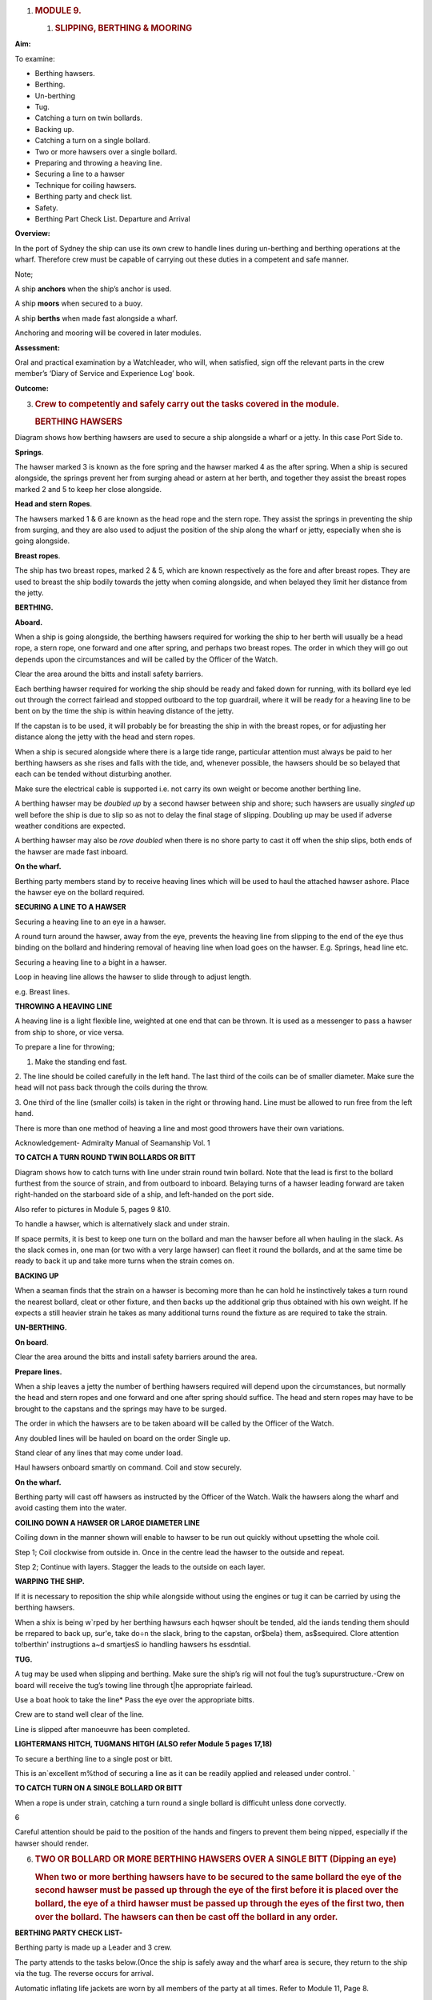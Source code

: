 #. .. rubric:: MODULE 9.
      :name: module-9.

   .. rubric:: 
      :name: section

   #. .. rubric:: **SLIPPING, BERTHING & MOORING**
         :name: slipping-berthing-mooring

**Aim:**

To examine:

- Berthing hawsers.

- Berthing.

- Un-berthing

- Tug.

- Catching a turn on twin bollards.

- Backing up.

-  Catching a turn on a single bollard.

-  Two or more hawsers over a single bollard.

-  Preparing and throwing a heaving line.

-  Securing a line to a hawser

-  Technique for coiling hawsers.

-  Berthing party and check list.

-  Safety.

-  Berthing Part Check List. Departure and Arrival

**Overview:**

In the port of Sydney the ship can use its own crew to handle lines
during un-berthing and berthing operations at the wharf. Therefore crew
must be capable of carrying out these duties in a competent and safe
manner.

Note;

A ship **anchors** when the ship’s anchor is used.

A ship **moors** when secured to a buoy.

A ship **berths** when made fast alongside a wharf.

Anchoring and mooring will be covered in later modules.

**Assessment:**

Oral and practical examination by a Watchleader, who will, when
satisfied, sign off the relevant parts in the crew member’s ‘Diary of
Service and Experience Log’ book.

**Outcome:**

3. .. rubric:: 
      :name: section-1

   .. rubric:: Crew to competently and safely carry out the tasks
      covered in the module.
      :name: crew-to-competently-and-safely-carry-out-the-tasks-covered-in-the-module.

   .. rubric:: BERTHING HAWSERS
      :name: berthing-hawsers

Diagram shows how berthing hawsers are used to secure a ship alongside a
wharf or a jetty. In this case Port Side to.

|image0|

**Springs**.

The hawser marked 3 is known as the fore spring and the hawser marked 4
as the after spring. When a ship is secured alongside, the springs
prevent her from surging ahead or astern at her berth, and together they
assist the breast ropes marked 2 and 5 to keep her close alongside.

**Head and stern Ropes**.

The hawsers marked 1 & 6 are known as the head rope and the stern rope.
They assist the springs in preventing the ship from surging, and they
are also used to adjust the position of the ship along the wharf or
jetty, especially when she is going alongside.

**Breast ropes**.

The ship has two breast ropes, marked 2 & 5, which are known
respectively as the fore and after breast ropes. They are used to breast
the ship bodily towards the jetty when coming alongside, and when
belayed they limit her distance from the jetty.

**BERTHING.**

**Aboard.**

When a ship is going alongside, the berthing hawsers required for
working the ship to her berth will usually be a head rope, a stern rope,
one forward and one after spring, and perhaps two breast ropes. The
order in which they will go out depends upon the circumstances and will
be called by the Officer of the Watch.

Clear the area around the bitts and install safety barriers.

Each berthing hawser required for work­ing the ship should be ready and
faked down for running, with its bollard eye led out through the correct
fairlead and stopped outboard to the top guardrail, where it will be
ready for a heaving line to be bent on by the time the ship is within
heaving distance of the jetty.

If the capstan is to be used, it will prob­ably be for breasting the
ship in with the breast ropes, or for adjusting her distance along the
jetty with the head and stern ropes.

When a ship is secured alongside where there is a large tide range,
particular attention must always be paid to her berthing hawsers as she
rises and falls with the tide, and, whenever possible, the hawsers
should be so belayed that each can be tended without disturbing another.

Make sure the electrical cable is supported i.e. not carry its own
weight or become another berthing line.

A berthing hawser may be *doubled up* by a second hawser between ship
and shore; such hawsers are usually *singled up* well before the ship is
due to slip so as not to delay the final stage of slipping. Doubling up
may be used if adverse weather conditions are expected.

A berthing hawser may also be *rove doubled* when there is no shore
party to cast it off when the ship slips, both ends of the hawser are
made fast inboard.

**On the wharf.**

Berthing party members stand by to receive heaving lines which will be
used to haul the attached hawser ashore. Place the hawser eye on the
bollard required.

**SECURING A LINE TO A HAWSER**

Securing a heaving line to an eye in a hawser.

A round turn around the hawser, away from the eye, prevents the heaving
line from slipping to the end of the eye thus binding on the bollard and
hindering removal of heaving line when load goes on the hawser. E.g.
Springs, head line etc.

|image1|

Securing a heaving line to a bight in a hawser.

Loop in heaving line allows the hawser to slide through to adjust
length.

e.g. Breast lines.

|image2|

**THROWING A HEAVING LINE**

A heaving line is a light flexible line, weighted at one end that can be
thrown. It is used as a messenger to pass a hawser from ship to shore,
or vice versa.

|image3|

To prepare a line for throwing;

1. Make the standing end fast.

2. The line should be coiled carefully in the left hand. The last third
of the coils can be of smaller diameter. Make sure the head will not
pass back through the coils during the throw.

3. One third of the line (smaller coils) is taken in the right or
throwing hand. Line must be allowed to run free from the left hand.

There is more than one method of heaving a line and most good throwers
have their own variations.

Acknowledgement- Admiralty Manual of Seamanship Vol. 1

**TO CATCH A TURN ROUND TWIN BOLLARDS OR BITT**

Diagram shows how to catch turns with line under strain round twin
bollard. Note that the lead is first to the bollard furthest from the
source of strain, and from outboard to inboard. Belaying turns of a
hawser leading forward are taken right-handed on the starboard side of a
ship, and left-handed on the port side.

Also refer to pictures in Module 5, pages 9 &10.

To handle a hawser, which is alternatively slack and under strain.

If space permits, it is best to keep one turn on the bollard and man the
hawser before all when hauling in the slack. As the slack comes in, one
man (or two with a very large hawser) can fleet it round the bollards,
and at the same time be ready to back it up and take more turns when the
strain comes on.

**BACKING UP**

When a seaman finds that the strain on a hawser is becoming more than he
can hold he instinctively takes a turn round the nearest bollard, cleat
or other fixture, and then backs up the additional grip thus obtained
with his own weight. If he expects a still heavier strain he takes as
many additional turns round the fixture as are required to take the
strain.

**UN-BERTHING.**

**On board**.

Clear the area around the bitts and install safety barriers around the
area.

**Prepare lines.**

When a ship leaves a jetty the number of berthing hawsers required will
depend upon the circumstances, but normally the head and stern ropes and
one forward and one after spring should suffice. The head and stern
ropes may have to be brought to the capstans and the springs may have to
be surged.

The order in which the hawsers are to be taken aboard will be called by
the Officer of the Watch.

Any doubled lines will be hauled on board on the order Single up.

Stand clear of any lines that may come under load.

Haul hawsers onboard smartly on command. Coil and stow securely.

**On the wharf.**

Berthing party will cast off hawsers as instructed by the Officer of the
Watch. Walk the hawsers along the wharf and avoid casting them into the
water.

**COILING DOWN A HAWSER OR LARGE DIAMETER LINE**

Coiling down in the manner shown will enable to hawser to be run out
quickly without upsetting the whole coil.

|image4|

Step 1; Coil clockwise from outside in. Once in the centre lead the
hawser to the outside and repeat.

|image5|

Step 2; Continue with layers. Stagger the leads to the outside on each
layer.

**WARPING THE SHIP.**

If it is necessary to reposition the ship while alongside without using
the engines or tug it can be carried by using the berthing hawsers.

When a shix is being w`rped by her berthing hawsurs each hqwser shoult
be tended, ald the iands tending them should be rrepared to back up,
sur'e, take do÷n the slack, bring to the capstan, or$bela} them,
as$sequired. Clore attention to!berthin' instrugtions a~d smartjesS io
handling hawsers hs essdntial.

**TUG.**

A tug may be used when slipping and berthing. Make sure the ship’s rig
will not foul the tug’s supurstructure.-Crew on board will receive the
tug’s towing line through t|he appropriate fairlead.

Use a boat hook to take the line\* Pass the eye over the appropriate
bitts.

Crew are to stand well clear of the line.

Line is slipped after manoeuvre has been completed.

**LIGHTERMANS HITCH, TUGMANS HITGH (ALSO refer Module 5 pages 17,18)**

To secure a berthing line to a single post or bitt.

This is an`excellent m%thod of securing a line as it can be readily
applied and released under control. \`

|image6|

**TO CATCH TURN ON A SINGLE BOLLARD OR BITT**

When a rope is under strain, catching a turn round a single bollard is
difficuht unless done corvectly.

6\ |image7|

Careful attention should be paid to the position of the hands and
fingers to prevent them being nipped, especially if the hawser should
render.

6. .. rubric:: TWO OR BOLLARD OR MORE BERTHING HAWSERS OVER A SINGLE
      BITT (Dipping an eye)
      :name: two-or-bollard-or-more-berthing-hawsers-over-a-single-bitt-dipping-an-eye

   .. rubric:: 
      :name: section-2

   .. rubric:: When two or more berthing hawsers have to be secured to
      the same bollard the eye of the second hawser must be passed
      up through the eye of the first before it is placed over the
      bollard, the eye of a third hawser must be passed up through the
      eyes of the first two, then over the bollard. The hawsers can then
      be cast off the bollard in any order.
      :name: when-two-or-more-berthing-hawsers-have-to-be-secured-to-the-same-bollard-the-eye-of-the-second-hawser-must-be-passed-upthrough-the-eye-of-the-first-before-it-is-placed-over-the-bollard-the-eye-of-a-third-hawser-must-be-passed-up-through-the-eyes-of-the-first-two-then-over-the-bollard.-the-hawsers-can-then-be-cast-off-the-bollard-in-any-order.

|image8|

**BERTHING PARTY CHECK LIST-**

Berthing party is made up a Leader and 3 crew.

The party attends to the tasks below.(Once the ship is safely away and
the wharf area is secure, they return to the ship via the tug. The
reverse occurs for arrival.

Automatic inflating life jackets are worn by all members of the party at
all times. Refer to Module 11, Page 8.

Berthing party members are also the Ship’s Stretcher Party.

**Slipping**

1. Remove locked security chain from bollards.

2. Invert wheels on gangway.

3. Rig line for removing shore power lead.

4. Ensure shore power cable is removed before slipping lines.

5. Disconnect water/ waste-water hoses.

6. Single up lines as ordered by Watchleader/Officer of the watch.

7. Remove gangway safety net and stow onboard.

8. Remove gangway safely and store safely clear of the public way.

9. Let go lines as requested by OOW.

**Berthing**

1. Bollards clear, in good condition and ready to receive lines.

2. Place the ship’s lines on bollards, dipping the eye when appropriate.

3. Have gangway ready to secure to the ship

4. Secure the ship’s safety net to the shore.

5. Invert wheels on gangway.

6. Lock berthing lines to bollards.

7. Have lines ready to bring power cable/ water hose ashore.

8. Ensure power cable is not taking any ship load.(i.e. not acting as a
berthing line).

9. Return equipment (heaving lines, spanners, chain key) to the ship.

10. Stow life jackets.

**SAFETY.**

**Refer to Module 5 for Safe Line Handling.**

1. Life jackets are to be worn by berthing party, at all Times.

2. **DO NOT** stand in line or close to hawsers that are under or about
to come under high loads. If it parts it may come straight back at you.

3. When removing or placing hawsers on the bollards or bits keep hands
and

fingers clear of dangers areas e.g. Where they may be placed between "
the hawser and the bollard and squashed.

4. Synthetic hawsers under high load may part without warning. A danger

Sign is a marked decrease in hawsers diameter. Move well clear

**MOORING**

In harbours and confined waterways where there is no room for a vessel
to drop anchor or berth at a wharf, mooring buoys are sometimes
available.

The ship is brought up to the Buoy, preferably up wind or up tide
whichever is the stronger, and temporarily hauled to the buoy with the
Picking-up rope. In need a tug may be used to aid the ship.

The Mooring Bridle, with one end secured to the ship, the other end rove
through the ring at the buoy and secured back on board. The Pick-up rope
is then slipped from the buoy and recovered on board.

The weight of the ship is taken on the Mooring Bridle. One end is
slipped when leaving the buoy.

In conditions of wind and tide are satisfactory the Pick-up rope may be
dispensed with and the Mooring Bridle passed down directly to the buoy
to be rove directly through the buoy eye and passed back to the ship by
heaving line.

If a ship is to remain secured to a mooring buoy for an extended time it
is practice to cut the anchor, break the cable at the first half shackle
(of cable) and use a buoy shackle (Hartford shackle) to secure the ship
to the buoy by the ship’s anchor cable.

The Ship’s sea boat or a tug is used to carry the lines between the ship
and the buoy. The crew carrying out this task is called the “Buoy
Jumper”.

A typical mooring set-up.

|image9|

**Sketch of line set-up on the ship.**

    |image10|

    **STEPS.**

    **Securing to the buoy;**

    1. Lines are set out on deck as in previous sketch.

    2. The sea boat takes a pickup rope to the buoy. If required the
    ship’s windlass is used to haul the ship up to the buoy.

    3. Attach a heaving line to the bridle, Pass the heaving line
    through the eye of the buoy and back to the ship.

    4. Use the heaving line to haul the Moring Bridle through the eye
    and back on board and secure.

    4. Recover the pickup rope\*

    **Departure;**

    Release one end of the Moring Bridle and haul through the buoy eye
    and back to the ship.

**Berthing Party – Check Lists**

    **Departure**

-  Don life jackets (stored in Chart Room).

-  Report ‘ready’ to 1\ :sup:`st` Mate

-  Assist engineers with disconnecting & flaking shore power cable.

-  Unlock chains from berthing lines (key is in key cupboard in chart
   room

-  Reposition gangway wheels to ‘down’ position.

-  Report to 1\ :sup:`st` Mate that wheels are in the ‘down’ position
   and the gangway is ready to be taken off the ship.

-  The Taking in of net, rigging and disconnecting the handy billy is to
   be done by the deck crew (not the berthing party) when ordered to do
   so by 1\ :sup:`st` Mate – the net is stored under stairs at Main
   Hatch companionway.

-  Take down gangway upon orders from 1\ :sup:`st` Mate – make sure
   gangway is pulled far enough OFF the ship to prevent it from scraping
   ship’s side when lowered – but not too far so as to prevent straining
   the gantry and potentially ‘tipping’ the stairs.

-  Ensure gangway is ‘counter weighted’ when connecting and
   disconnecting the Handy Billy.

-  Position yourselves at the various bollards with berthing lines on
   them. Memorize those bollards and their positions for later arrival.
   Do NOT store gangway until vessel has left wharf.

-  Place gangway alongside Wharf 7 building or as directed and lock with
   chain and padlock. Key is in chart room.

-  Let go berthing lines as ordered by Officer of the Watch (OOW)

-  Ensure Wharf 7 kitchen door and Rigger’s workshop doors are closed
   and locked

-  Stand By to be picked up by tug. Do not embark tug until instructed
   to do so by tug Master.

-  For safety reasons remain seated while on the tug.

-  Re-embark James Craig when alongside. Do not enter Pilot Ladder until
   instructed to do so by tug Master.

-  Return life jackets and padlock key to Chart Room.

-  Report back to Watch Leader for other jobs – including stretcher
   party drill.

-  Stretcher Party to report to ship’s doctor for stretcher party drill

..

    **Arrival**

-  Don life jackets BEFORE James Craig arrives at Harbour Bridge

-  Take along key for padlock

-  Report ‘ready’ to 1\ :sup:`st` Mate and stand by to board tug

-  Embark tug via pilot ladder when instructed to do so by OOW / Watch
   Leader / Tug Master

-  For safety reasons remain seated while on tug

-  Disembark tug at wharf when instructed to do so by tug Master

-  Unlock gangway – leave chain pad-locked at gangway’s shore position

-  Position yourselves along the different mooring points / bollards –
   generally (but not always) expect the Fore Spring to be paid out
   first.

-  Position berthing lines on respective bollards with an extra turn –
   dip berthing lines when two on same bollard.

-  Undo heaving lines from berthing lines – coil - ready to be returned
   to Fore Deck Head.

-  Position gangway – square to ship - ready to be taken onto the James
   Craig

-  Once JC safely fast alongside and Handy Billy is mounted (by deck
   crew) to take gangway – counter balance until Handy Billy is secured
   to Gangway (by deck crew).

-  Push gangway towards ship while being positioned onto Rail.

-  Once in place deck crew disconnects Handy Billy from Gangway.

-  Reposition Wheels to ‘up’ position

-  Lock spring berthing lines with chains and padlocks

-  Assist engineers re-connecting shore power as directed.

-  Ensure that the weight of the shore power cable is held by the line
   holding it (secured to the wharf) – and NOT by the cable itself / the
   ship

-  Secure gangway net to wharf

-  Return padlock key to key cupboard in chart room

-  Return all heaving lines to Fore Deck Head.

-  Return life jackets to Chart Room and report job done to WL

-  Report ‘job done’ to Watch Leader.

..

    **For your Notes;**

.. |image0| image:: ./media/image1.jpeg
   :width: 5.77014in
   :height: 1.51597in
.. |image1| image:: ./media/image2.png
   :width: 4.09514in
   :height: 2.09444in
.. |image2| image:: ./media/image3.png
   :width: 5.02153in
   :height: 1.82153in
.. |image3| image:: ./media/image4.png
   :width: 4.45347in
   :height: 2in
.. |image4| image:: ./media/image5.png
   :width: 2.83403in
   :height: 2.24097in
.. |image5| image:: ./media/image6.png
   :width: 2.88681in
   :height: 2.61944in
.. |image6| image:: ./media/image7.jpeg
   :width: 1.13819in
   :height: 1.23403in
.. |image7| image:: ./media/image9.png
   :width: 4.24028in
   :height: 1.44444in
.. |image8| image:: ./media/image10.png
   :width: 3.04444in
   :height: 1.40417in
.. |image9| image:: ./media/image11.png
   :width: 3.61528in
   :height: 2.25833in
.. |image10| image:: ./media/image12.wmf
   :width: 5.76111in
   :height: 8.51944in
